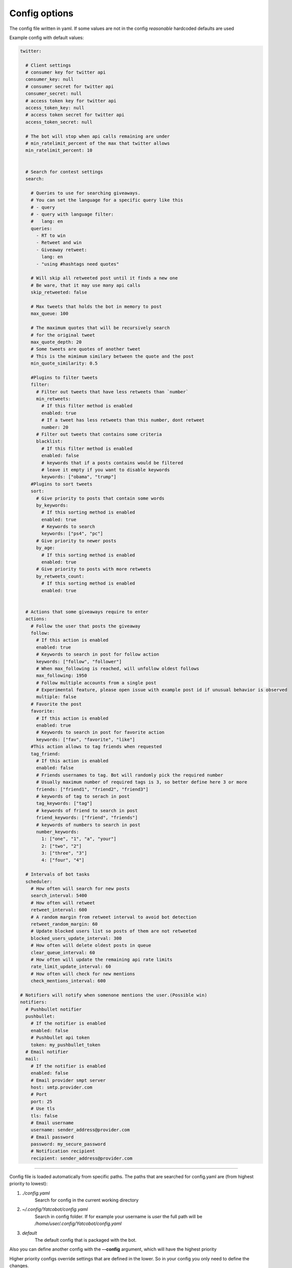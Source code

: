 ==============
Config options
==============

The config file written in yaml. If some values are not in the config
*reasonable* hardcoded defaults are used

Example config with default values:

.. code-block:: yaml

    twitter:
    
      # Client settings
      # consumer key for twitter api
      consumer_key: null
      # consumer secret for twitter api
      consumer_secret: null
      # access token key for twitter api
      access_token_key: null
      # access token secret for twitter api
      access_token_secret: null
    
      # The bot will stop when api calls remaining are under
      # min_ratelimit_percent of the max that twitter allows
      min_ratelimit_percent: 10
    
    
      # Search for contest settings
      search:
    
        # Queries to use for searching giveaways.
        # You can set the language for a specific query like this
        # - query
        # - query with language filter:
        #   lang: en
        queries:
          - RT to win
          - Retweet and win
          - Giveaway retweet:
            lang: en
          - "using #hashtags need quotes"

        # Will skip all retweeted post until it finds a new one
        # Be ware, that it may use many api calls
        skip_retweeted: false

        # Max tweets that holds the bot in memory to post
        max_queue: 100
    
        # The maximum quotes that will be recursively search
        # for the original tweet
        max_quote_depth: 20
        # Some tweets are quotes of another tweet
        # This is the mimimum similary between the quote and the post
        min_quote_similarity: 0.5
    
        #Plugins to filter tweets
        filter:
          # Filter out tweets that have less retweets than `number`
          min_retweets:
            # If this filter method is enabled
            enabled: true
            # If a tweet has less retweets than this number, dont retweet
            number: 20
          # Filter out tweets that contains some criteria
          blacklist:
            # If this filter method is enabled
            enabled: false
            # keywords that if a posts contains would be filtered
            # leave it empty if you want to disable keywords
            keywords: ["obama", "trump"]
        #Plugins to sort tweets
        sort:
          # Give priority to posts that contain some words
          by_keywords:
            # If this sorting method is enabled
            enabled: true
            # Keywords to search
            keywords: ["ps4", "pc"]
          # Give priority to newer posts
          by_age:
            # If this sorting method is enabled
            enabled: true
          # Give priority to posts with more retweets
          by_retweets_count:
            # If this sorting method is enabled
            enabled: true
    
    
      # Actions that some giveaways require to enter
      actions:
        # Follow the user that posts the giveaway
        follow:
          # If this action is enabled
          enabled: true
          # Keywords to search in post for follow action
          keywords: ["follow", "follower"]
          # When max_following is reached, will unfollow oldest follows
          max_following: 1950
          # Follow multiple accounts from a single post
          # Experimental feature, please open issue with example post id if unusual behavior is observed
          multiple: false          
        # Favorite the post
        favorite:
          # If this action is enabled
          enabled: true
          # Keywords to search in post for favorite action
          keywords: ["fav", "favorite", "like"]
        #This action allows to tag friends when requested
        tag_friend:
          # If this action is enabled
          enabled: false
          # Friends usernames to tag. Bot will randomly pick the required number
          # Usually maximum number of required tags is 3, so better define here 3 or more
          friends: ["friend1", "friend2", "friend3"]
          # keywords of tag to serach in post
          tag_keywords: ["tag"]
          # keywords of friend to search in post
          friend_keywords: ["friend", "friends"]
          # keywords of numbers to search in post
          number_keywords:
            1: ["one", "1", "a", "your"]
            2: ["two", "2"]
            3: ["three", "3"]
            4: ["four", "4"]
        
      # Intervals of bot tasks
      scheduler:
        # How often will search for new posts
        search_interval: 5400
        # How often will retweet
        retweet_interval: 600
        # A random margin from retweet interval to avoid bot detection
        retweet_random_margin: 60
        # Update blocked users list so posts of them are not retweeted
        blocked_users_update_interval: 300
        # How often will delete oldest posts in queue
        clear_queue_interval: 60
        # How often will update the remaining api rate limits
        rate_limit_update_interval: 60
        # How often will check for new mentions
        check_mentions_interval: 600
    
    # Notifiers will notify when somenone mentions the user.(Possible win)
    notifiers:
      # Pushbullet notifier
      pushbullet:
        # If the notifier is enabled
        enabled: false
        # Pushbullet api token
        token: my_pushbullet_token
      # Email notifier
      mail:
        # If the notifier is enabled
        enabled: false
        # Email provider smpt server
        host: smtp.provider.com
        # Port
        port: 25
        # Use tls
        tls: false
        # Email username
        username: sender_address@provider.com
        # Email password
        password: my_secure_password
        # Notification recipient
        recipient: sender_address@provider.com
        

----

Config file is loaded automatically from specific paths. The paths that are searched for config.yaml are (from highest priority to lowest):

1. *./config.yaml*
    Search for config in the current working directory
2. *~/.config/Yatcobot/config.yaml*
    Search in config folder. If for example your username is `user` the full path will be `/home/user/.config/Yatcobot/config.yaml`
3. *default*
    The default config that is packaged with the bot.

Also you can define another config with the **--config** argument, which will have the highest priority

Higher priority configs override settings that are defined in the lower. So in your config you only need to define the changes.

----


Global
======

consumer_key, consumer_secret, access_token_key, access_token_secret
--------------------------------------------------------------------

The twitter api keys that are needed for interacting with the twitter
api. Obtain them from `here <https://apps.twitter.com/>`__


Search
======
Here are defined all the search related settings


queries
-------

These are the queries that are used to find contests from the
twitter. It works like the twitter search bar, so you can experiment
there first

Queries are defined as a sequence. It can be strings or mapppings with additional option

For example

.. code-block:: yaml

    search:
        queries:
          - RT to win
          - retweet giveaway
          # You can set a language option for a query
          - Διαγωνισμός:
            lang: el

skip_retweeted
--------------

If enabled the bot will try to find a non retweeted post in the queue until it finds one and retweet it. Beware that for every check an api call is required, so it may be a burst of api calls reaching the ratelimit.


max_queue
---------

The maximum number of tweets that are in the queue to be retweeted.
If queue is bigger, some will be deleted. (*seconds*)


max_quote_depth
---------------

Some posts are quotes that quoting other quote(..that quoting other
quote). So we need to follow the quotes to find the original post
that is the contest. This value defines the max quotes that we will
follow to get the original post


min_quote_similarity
--------------------

When the bot gets new tweets, it checks if they are a quote of a
contest (some people quote the contest, they dont retweet them). To
get rid of that, the similarity between the quote and the post is
compared. This is the threshold which we get the quoted tweet as the
contest and not the one we got. 1.0 means 100% the same


filter
------
Plugins to filter out some tweets are defined here

min_retweets
^^^^^^^^^^^^

With this plugin we can filter out tweets below a minimum number of retweets


**enabled** if this plugin is enabled

**number** Below this number tweets will be filtered out

blacklist
^^^^^^^^^^^^

Blacklist posts based on keywords


**enabled** if this plugin is enabled

**keywords** If any of these keywords is found in the post, it will be filtered



sort
------
Plugins to sort the posting queue, so we can prioritize tweets that are more interesting

by_keywords
^^^^^^^^^^^^

Give priority to tweets that contain some keywords


**enabled** if this plugin is enabled

**keywords** 
These keywords are used to promote contests that contain this
keywords so the bot enters more contests that the user is interested
in


by_age
^^^^^^
Most recent tweet will get get priority over old ones

**enabled** if this plugin is enabled


by_retweets_count
^^^^^^^^^^^^^^^^^^
Tweets with more retweets will get priority

**enabled** if this plugin is enabled

----


Actions
=======
Here are defined all the action settings. Actions are requests
that contests have, like follow and fovorite


follow
------

enabled
^^^^^^^
If the follow action is enabled

keywords
^^^^^^^^
These keywords are searched inside the tweet's text to determinate if
it is needed to follow the original poster.

max_following
^^^^^^^^^^^^^
After this number of following users is reached, will start to unfollow the oldest follows


multiple
^^^^^^^^
When this option is enabled, all users that are mentioned in the post will be followed


**Warning**: `this is an experimental feature. Please open issue with example post id if unusual behavior is observed`



favorite
--------

enabled
^^^^^^^
If the favorite action is enabled

keywords
^^^^^^^^
These keywords are searched inside the tweet's text to determinate if
it is needed to favorite the original post.


tag_friend
----------

enabled
^^^^^^^
If the tag friend action is enabled

friends
^^^^^^^^
The usernames of friends that will be tagged. A random username from this list is selected every time, so the more you add the better. **At least 3 are recomended** (giveaways dont ask more than 3 tags usually)

tag_keywords
^^^^^^^^^^^^
Keywords for searching 'tag' in post. Useful for international posts

friend_keywords:
^^^^^^^^^^^^^^^^
keywords for searching 'friend' in post. Useful for international posts

number_keywords
^^^^^^^^^^^^^^^
keywords for mapping words to number for identifying how many friends to tag. Useful for international posts


----


Scheduler
=========

Intervals of bot tasks

search_interval
---------------
How often will search for new tweets from twitter. (*seconds*)

retweet_interval
----------------
How often a retweet will be posted. (*seconds*)

retweet_random_margin
---------------------
Adds randomness to the post interval. For example if
retweet\_interval is 600 and retweet\_random\_margin is 60, retweets
will be posted every 9-11 minutes. (*seconds*)


blocked_users_update_interval
-----------------------------
The interval to update the twitter blocked users so you dont retweet
posts from unwanted users. (*seconds*)

clear_queue_interval
--------------------
How often the queue will be checked so if the number is over
max\_queue, delete some posts. (*seconds*)

rate_limit_update_interval
--------------------------
How often will update for the remaining api calls


check_mentions_interval
-----------------------

How often we check if the user is mentioned in a tweet. We check this
because many contests mention the winners in a tweet, so we can
notify the user for a possible win.


----


Notifiers
=========
Notifiers are used to notify user when someone mentions him. This usualy implies
that the user won something.

pushbullet
----------
Use push bullet for sending notifications to pc or phone

enabled
^^^^^^^
if this notifier is enabled

token
^^^^^
the pushbullet api token

mail
Mail notifications !

enabled
^^^^^^^
if this notifier is enabled

host
^^^^
the hostname of the smtp server

port
^^^^
port of the smtp server

tls
^^^
enable tsl encryption

username
^^^^^^^^
username to login to the smtp server


password
^^^^^^^^
password for login


recipient
^^^^^^^^^
email address of the notification recipient




